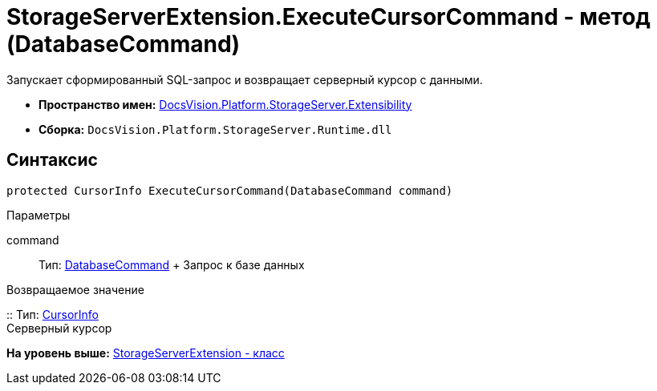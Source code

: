 = StorageServerExtension.ExecuteCursorCommand - метод (DatabaseCommand)

Запускает сформированный SQL-запрос и возвращает серверный курсор с данными.

* [.keyword]*Пространство имен:* xref:Extensibility_NS.adoc[DocsVision.Platform.StorageServer.Extensibility]
* [.keyword]*Сборка:* [.ph .filepath]`DocsVision.Platform.StorageServer.Runtime.dll`

== Синтаксис

[source,pre,codeblock,language-csharp]
----
protected CursorInfo ExecuteCursorCommand(DatabaseCommand command)
----

Параметры

command::
  Тип: xref:../../Data/DatabaseCommand_CL.adoc[DatabaseCommand]
  +
  Запрос к базе данных

Возвращаемое значение

::
  Тип: xref:../CursorInfo_ST.adoc[CursorInfo]
  +
  Серверный курсор

*На уровень выше:* xref:../../../../../api/DocsVision/Platform/StorageServer/Extensibility/StorageServerExtension_CL.adoc[StorageServerExtension - класс]

